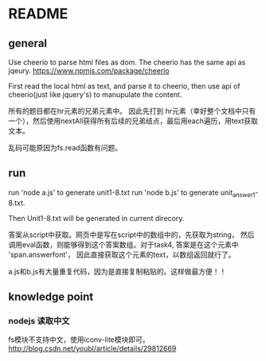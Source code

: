 * README
** general
   Use cheerio to parse html files as dom. The cheerio has the same api as jqeury.
   https://www.npmjs.com/package/cheerio

   First read the local html as text, and parse it to cheerio, then use api of cheerio(just like jquery's) to manupulate the content.

   所有的题目都在hr元素的兄弟元素中。 因此先打到 hr元素（幸好整个文档中只有一个），然后使用nextAll获得所有后续的兄弟结点，最后用each遍历，用text获取文本。

   乱码可能原因为fs.read函数有问题。
** run
   run 'node a.js' to generate unit1-8.txt
   run 'node b.js' to generate unit_answer1-8.txt.
   
   Then Unit1-8.txt will be generated in current direcory.

   答案从script中获取。网页中是写在script中的数组中的，先获取为string， 然后调用eval函数，则能够得到这个答案数组。对于task4, 答案是在这个元素中 'span.answerfont'， 因此直接获取这个元素的text，以数组返回就行了。

   a.js和b.js有大量重复代码，因为是直接复制粘贴的。这样做最方便！！

** knowledge point
*** nodejs 读取中文
    fs模块不支持中文，使用iconv-lite模块即可。
    http://blog.csdn.net/youbl/article/details/29812669
   
